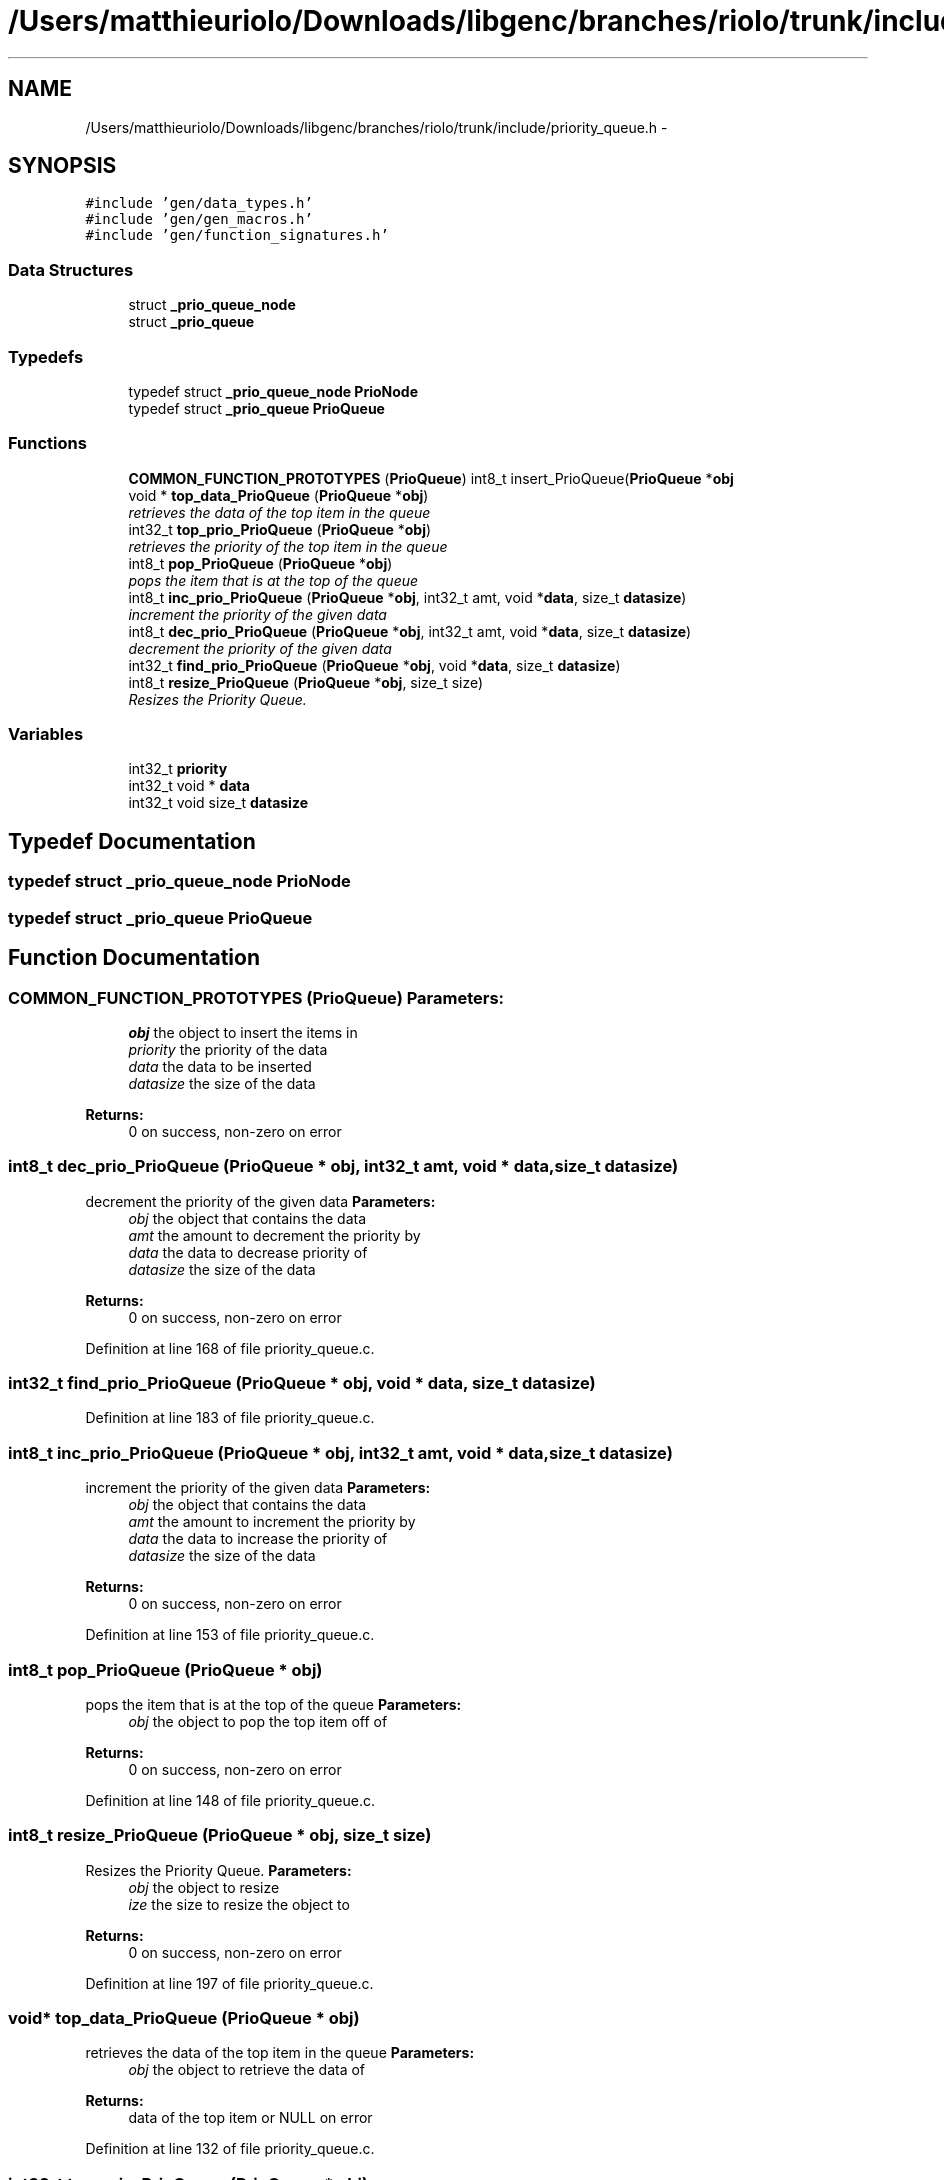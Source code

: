 .TH "/Users/matthieuriolo/Downloads/libgenc/branches/riolo/trunk/include/priority_queue.h" 3 "Wed Jan 11 2012" ""c generic library"" \" -*- nroff -*-
.ad l
.nh
.SH NAME
/Users/matthieuriolo/Downloads/libgenc/branches/riolo/trunk/include/priority_queue.h \- 
.SH SYNOPSIS
.br
.PP
\fC#include 'gen/data_types.h'\fP
.br
\fC#include 'gen/gen_macros.h'\fP
.br
\fC#include 'gen/function_signatures.h'\fP
.br

.SS "Data Structures"

.in +1c
.ti -1c
.RI "struct \fB_prio_queue_node\fP"
.br
.ti -1c
.RI "struct \fB_prio_queue\fP"
.br
.in -1c
.SS "Typedefs"

.in +1c
.ti -1c
.RI "typedef struct \fB_prio_queue_node\fP \fBPrioNode\fP"
.br
.ti -1c
.RI "typedef struct \fB_prio_queue\fP \fBPrioQueue\fP"
.br
.in -1c
.SS "Functions"

.in +1c
.ti -1c
.RI "\fBCOMMON_FUNCTION_PROTOTYPES\fP (\fBPrioQueue\fP) int8_t insert_PrioQueue(\fBPrioQueue\fP *\fBobj\fP"
.br
.ti -1c
.RI "void * \fBtop_data_PrioQueue\fP (\fBPrioQueue\fP *\fBobj\fP)"
.br
.RI "\fIretrieves the data of the top item in the queue \fP"
.ti -1c
.RI "int32_t \fBtop_prio_PrioQueue\fP (\fBPrioQueue\fP *\fBobj\fP)"
.br
.RI "\fIretrieves the priority of the top item in the queue \fP"
.ti -1c
.RI "int8_t \fBpop_PrioQueue\fP (\fBPrioQueue\fP *\fBobj\fP)"
.br
.RI "\fIpops the item that is at the top of the queue \fP"
.ti -1c
.RI "int8_t \fBinc_prio_PrioQueue\fP (\fBPrioQueue\fP *\fBobj\fP, int32_t amt, void *\fBdata\fP, size_t \fBdatasize\fP)"
.br
.RI "\fIincrement the priority of the given data \fP"
.ti -1c
.RI "int8_t \fBdec_prio_PrioQueue\fP (\fBPrioQueue\fP *\fBobj\fP, int32_t amt, void *\fBdata\fP, size_t \fBdatasize\fP)"
.br
.RI "\fIdecrement the priority of the given data \fP"
.ti -1c
.RI "int32_t \fBfind_prio_PrioQueue\fP (\fBPrioQueue\fP *\fBobj\fP, void *\fBdata\fP, size_t \fBdatasize\fP)"
.br
.ti -1c
.RI "int8_t \fBresize_PrioQueue\fP (\fBPrioQueue\fP *\fBobj\fP, size_t size)"
.br
.RI "\fIResizes the Priority Queue. \fP"
.in -1c
.SS "Variables"

.in +1c
.ti -1c
.RI "int32_t \fBpriority\fP"
.br
.ti -1c
.RI "int32_t void * \fBdata\fP"
.br
.ti -1c
.RI "int32_t void size_t \fBdatasize\fP"
.br
.in -1c
.SH "Typedef Documentation"
.PP 
.SS "typedef struct \fB_prio_queue_node\fP  \fBPrioNode\fP"
.SS "typedef struct \fB_prio_queue\fP  \fBPrioQueue\fP"
.SH "Function Documentation"
.PP 
.SS "COMMON_FUNCTION_PROTOTYPES (\fBPrioQueue\fP)"\fBParameters:\fP
.RS 4
\fIobj\fP the object to insert the items in 
.br
\fIpriority\fP the priority of the data 
.br
\fIdata\fP the data to be inserted 
.br
\fIdatasize\fP the size of the data 
.RE
.PP
\fBReturns:\fP
.RS 4
0 on success, non-zero on error 
.RE
.PP

.SS "int8_t dec_prio_PrioQueue (\fBPrioQueue\fP * obj, int32_t amt, void * data, size_t datasize)"
.PP
decrement the priority of the given data \fBParameters:\fP
.RS 4
\fIobj\fP the object that contains the data 
.br
\fIamt\fP the amount to decrement the priority by 
.br
\fIdata\fP the data to decrease priority of 
.br
\fIdatasize\fP the size of the data 
.RE
.PP
\fBReturns:\fP
.RS 4
0 on success, non-zero on error 
.RE
.PP

.PP
Definition at line 168 of file priority_queue.c.
.SS "int32_t find_prio_PrioQueue (\fBPrioQueue\fP * obj, void * data, size_t datasize)"
.PP
Definition at line 183 of file priority_queue.c.
.SS "int8_t inc_prio_PrioQueue (\fBPrioQueue\fP * obj, int32_t amt, void * data, size_t datasize)"
.PP
increment the priority of the given data \fBParameters:\fP
.RS 4
\fIobj\fP the object that contains the data 
.br
\fIamt\fP the amount to increment the priority by 
.br
\fIdata\fP the data to increase the priority of 
.br
\fIdatasize\fP the size of the data 
.RE
.PP
\fBReturns:\fP
.RS 4
0 on success, non-zero on error 
.RE
.PP

.PP
Definition at line 153 of file priority_queue.c.
.SS "int8_t pop_PrioQueue (\fBPrioQueue\fP * obj)"
.PP
pops the item that is at the top of the queue \fBParameters:\fP
.RS 4
\fIobj\fP the object to pop the top item off of 
.RE
.PP
\fBReturns:\fP
.RS 4
0 on success, non-zero on error 
.RE
.PP

.PP
Definition at line 148 of file priority_queue.c.
.SS "int8_t resize_PrioQueue (\fBPrioQueue\fP * obj, size_t size)"
.PP
Resizes the Priority Queue. \fBParameters:\fP
.RS 4
\fIobj\fP the object to resize 
.br
\fIize\fP the size to resize the object to 
.RE
.PP
\fBReturns:\fP
.RS 4
0 on success, non-zero on error 
.RE
.PP

.PP
Definition at line 197 of file priority_queue.c.
.SS "void* top_data_PrioQueue (\fBPrioQueue\fP * obj)"
.PP
retrieves the data of the top item in the queue \fBParameters:\fP
.RS 4
\fIobj\fP the object to retrieve the data of 
.RE
.PP
\fBReturns:\fP
.RS 4
data of the top item or NULL on error 
.RE
.PP

.PP
Definition at line 132 of file priority_queue.c.
.SS "int32_t top_prio_PrioQueue (\fBPrioQueue\fP * obj)"
.PP
retrieves the priority of the top item in the queue \fBParameters:\fP
.RS 4
\fIobj\fP the object to retrieve the top priority of 
.RE
.PP
\fBReturns:\fP
.RS 4
priority of top object or INT_MIN on error 
.RE
.PP

.PP
Definition at line 140 of file priority_queue.c.
.SH "Variable Documentation"
.PP 
.SS "int32_t void* \fBdata\fP"
.PP
Definition at line 39 of file priority_queue.h.
.SS "int32_t void size_t \fBdatasize\fP"
.PP
Definition at line 39 of file priority_queue.h.
.SS "int32_t \fBpriority\fP"
.PP
Definition at line 39 of file priority_queue.h.
.SH "Author"
.PP 
Generated automatically by Doxygen for 'c generic library' from the source code.
